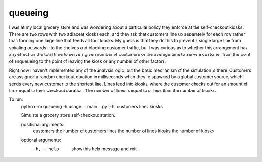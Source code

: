 queueing
========

I was at my local grocery store and was wondering about a particular policy they
enforce at the self-checkout kiosks. There are two rows with two adjacent kiosks
each, and they ask that customers line up separately for each row rather than
forming one large line that feeds all four kiosks. My guess is that they do this
to prevent a single large line from spiraling outwards into the shelves and
blocking customer traffic, but I was curious as to whether this arrangement has
any effect on the total time to serve a given number of customers or the average
time to serve a customer from the point of enqueueing to the point of leaving
the kiosk or any number of other factors.

Right now I haven't implemented any of the analysis logic, but the basic
mechanism of the simulation is there. Customers are assigned a random checkout
duration in milliseconds when they're spawned by a global customer source, which
sends every new customer to the shortest line. Lines feed into kiosks, where the
customer checks out for an amount of time equal to their checkout duration. The
number of lines is equal to or less than the number of kiosks.

To run:
    .. code:: 
    python -m queueing -h
    usage: __main__.py [-h] customers lines kiosks
    
    Simulate a grocery store self-checkout station.
    
    positional arguments:
      customers   the number of customers
      lines       the number of lines
      kiosks      the number of kiosks
    
    optional arguments:
      -h, --help  show this help message and exit
